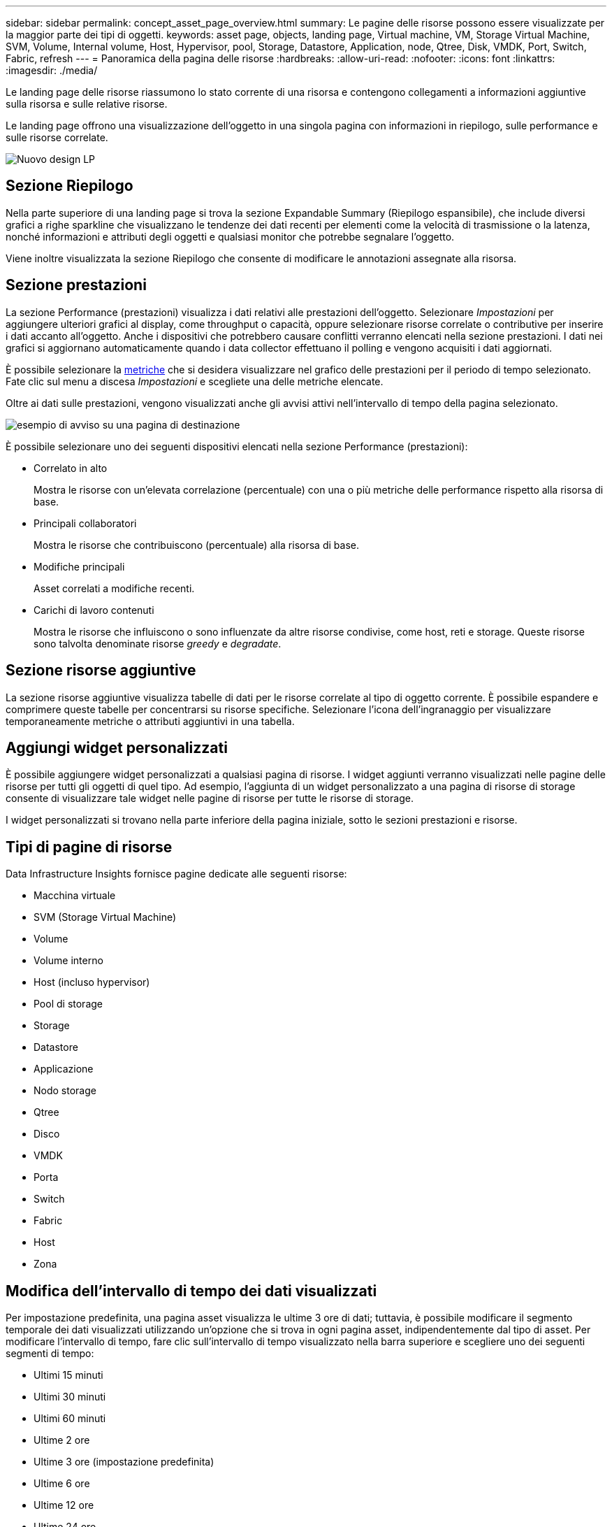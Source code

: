 ---
sidebar: sidebar 
permalink: concept_asset_page_overview.html 
summary: Le pagine delle risorse possono essere visualizzate per la maggior parte dei tipi di oggetti. 
keywords: asset page, objects, landing page, Virtual machine, VM, Storage Virtual Machine, SVM, Volume, Internal volume, Host, Hypervisor, pool, Storage, Datastore, Application, node, Qtree, Disk, VMDK, Port, Switch, Fabric, refresh 
---
= Panoramica della pagina delle risorse
:hardbreaks:
:allow-uri-read: 
:nofooter: 
:icons: font
:linkattrs: 
:imagesdir: ./media/


[role="lead"]
Le landing page delle risorse riassumono lo stato corrente di una risorsa e contengono collegamenti a informazioni aggiuntive sulla risorsa e sulle relative risorse.

Le landing page offrono una visualizzazione dell'oggetto in una singola pagina con informazioni in riepilogo, sulle performance e sulle risorse correlate.

image:lp_new_design.png["Nuovo design LP"]



== Sezione Riepilogo

Nella parte superiore di una landing page si trova la sezione Expandable Summary (Riepilogo espansibile), che include diversi grafici a righe sparkline che visualizzano le tendenze dei dati recenti per elementi come la velocità di trasmissione o la latenza, nonché informazioni e attributi degli oggetti e qualsiasi monitor che potrebbe segnalare l'oggetto.

Viene inoltre visualizzata la sezione Riepilogo che consente di modificare le annotazioni assegnate alla risorsa.



== Sezione prestazioni

La sezione Performance (prestazioni) visualizza i dati relativi alle prestazioni dell'oggetto. Selezionare _Impostazioni_ per aggiungere ulteriori grafici al display, come throughput o capacità, oppure selezionare risorse correlate o contributive per inserire i dati accanto all'oggetto. Anche i dispositivi che potrebbero causare conflitti verranno elencati nella sezione prestazioni. I dati nei grafici si aggiornano automaticamente quando i data collector effettuano il polling e vengono acquisiti i dati aggiornati.

È possibile selezionare la <<performance-metric-definitions,metriche>> che si desidera visualizzare nel grafico delle prestazioni per il periodo di tempo selezionato. Fate clic sul menu a discesa _Impostazioni_ e scegliete una delle metriche elencate.

Oltre ai dati sulle prestazioni, vengono visualizzati anche gli avvisi attivi nell'intervallo di tempo della pagina selezionato.

image:lp_alert_example.png["esempio di avviso su una pagina di destinazione"]

È possibile selezionare uno dei seguenti dispositivi elencati nella sezione Performance (prestazioni):

* Correlato in alto
+
Mostra le risorse con un'elevata correlazione (percentuale) con una o più metriche delle performance rispetto alla risorsa di base.

* Principali collaboratori
+
Mostra le risorse che contribuiscono (percentuale) alla risorsa di base.

* Modifiche principali
+
Asset correlati a modifiche recenti.

* Carichi di lavoro contenuti
+
Mostra le risorse che influiscono o sono influenzate da altre risorse condivise, come host, reti e storage. Queste risorse sono talvolta denominate risorse _greedy_ e _degradate_.





== Sezione risorse aggiuntive

La sezione risorse aggiuntive visualizza tabelle di dati per le risorse correlate al tipo di oggetto corrente. È possibile espandere e comprimere queste tabelle per concentrarsi su risorse specifiche. Selezionare l'icona dell'ingranaggio per visualizzare temporaneamente metriche o attributi aggiuntivi in una tabella.



== Aggiungi widget personalizzati

È possibile aggiungere widget personalizzati a qualsiasi pagina di risorse. I widget aggiunti verranno visualizzati nelle pagine delle risorse per tutti gli oggetti di quel tipo. Ad esempio, l'aggiunta di un widget personalizzato a una pagina di risorse di storage consente di visualizzare tale widget nelle pagine di risorse per tutte le risorse di storage.

I widget personalizzati si trovano nella parte inferiore della pagina iniziale, sotto le sezioni prestazioni e risorse.



== Tipi di pagine di risorse

Data Infrastructure Insights fornisce pagine dedicate alle seguenti risorse:

* Macchina virtuale
* SVM (Storage Virtual Machine)
* Volume
* Volume interno
* Host (incluso hypervisor)
* Pool di storage
* Storage
* Datastore
* Applicazione
* Nodo storage
* Qtree
* Disco
* VMDK
* Porta
* Switch
* Fabric
* Host
* Zona




== Modifica dell'intervallo di tempo dei dati visualizzati

Per impostazione predefinita, una pagina asset visualizza le ultime 3 ore di dati; tuttavia, è possibile modificare il segmento temporale dei dati visualizzati utilizzando un'opzione che si trova in ogni pagina asset, indipendentemente dal tipo di asset. Per modificare l'intervallo di tempo, fare clic sull'intervallo di tempo visualizzato nella barra superiore e scegliere uno dei seguenti segmenti di tempo:

* Ultimi 15 minuti
* Ultimi 30 minuti
* Ultimi 60 minuti
* Ultime 2 ore
* Ultime 3 ore (impostazione predefinita)
* Ultime 6 ore
* Ultime 12 ore
* Ultime 24 ore
* Ultimi 2 giorni
* Ultimi 3 giorni
* Ultimi 7 giorni
* Ultimi 14 giorni
* Ultimi 30 giorni
* Intervallo di tempo personalizzato


L'intervallo di tempo personalizzato consente di selezionare fino a 31 giorni consecutivi. È inoltre possibile impostare l'ora di inizio e l'ora di fine del giorno per questo intervallo. L'ora di inizio predefinita è alle 12:00:11:59 del primo giorno selezionato e l'ora di fine predefinita è alle 16:00 dell'ultimo giorno selezionato. Fare clic su Apply (Applica) per applicare l'intervallo di tempo personalizzato alla pagina delle risorse.

Le informazioni sulla pagina vengono aggiornate automaticamente in base all'intervallo di tempo selezionato. La frequenza di aggiornamento corrente viene visualizzata nell'angolo in alto a destra della sezione Riepilogo e in tutte le tabelle o i widget pertinenti della pagina.



== Definizioni delle metriche di prestazione

La sezione prestazioni può visualizzare diverse metriche in base al periodo di tempo selezionato per la risorsa. Ogni metrica viene visualizzata nel proprio grafico delle performance. È possibile aggiungere o rimuovere metriche e risorse correlate dai grafici in base ai dati da visualizzare; le metriche disponibili variano in base al tipo di risorsa.

|===


| *Metrico* | *Descrizione* 


| BB Credit zero Rx, Tx | Numero di volte in cui il conteggio del credito buffer-to-buffer di ricezione/trasmissione è passato a zero durante il periodo di campionamento. Questa metrica rappresenta il numero di volte in cui la porta collegata ha dovuto interrompere la trasmissione perché questa porta non era in credito da fornire. 


| Durata zero credito BB Tx | Tempo in millisecondi durante il quale il credito BB trasmesso era pari a zero durante l'intervallo di campionamento. 


| Percentuale di hit della cache (totale, lettura, scrittura) % | Percentuale di richieste che generano riscontri nella cache. Maggiore è il numero di accessi rispetto agli accessi al volume, migliori sono le performance. Questa colonna è vuota per gli array di storage che non raccolgono le informazioni di accesso alla cache. 


| Utilizzo della cache (totale) % | Percentuale totale di richieste di cache che determinano accessi alla cache 


| Scartati di classe 3 | Numero di scarti di trasporto dati Fibre Channel di classe 3. 


| Utilizzo della CPU (totale) % | Quantità di risorse CPU utilizzate attivamente, come percentuale del totale disponibile (su tutte le CPU virtuali). 


| Errore CRC | Numero di frame con CRC (Cyclic Redundancy Check) non validi rilevati dalla porta durante il periodo di campionamento 


| Frame rate | Frame rate di trasmissione in frame al secondo (FPS) 


| Dimensione media frame (Rx, Tx) | Rapporto tra traffico e dimensione del frame. Questa metrica consente di identificare la presenza di frame overhead nel fabric. 


| Dimensione frame troppo lunga | Numero di frame di trasmissione dati Fibre Channel troppo lunghi. 


| Dimensione del frame troppo breve | Numero di frame di trasmissione dati Fibre Channel troppo brevi. 


| Densità i/o (totale, lettura, scrittura) | Numero di IOPS diviso per la capacità utilizzata (acquisita dall'ultimo sondaggio di inventario dell'origine dati) per il volume, il volume interno o l'elemento di storage. Misurato in numero di operazioni di i/o al secondo per TB. 


| IOPS (totale, lettura, scrittura) | Numero di richieste di servizio i/o in lettura/scrittura che passano attraverso il canale i/o o una parte di tale canale per unità di tempo (misurato in i/o al secondo) 


| Throughput IP (totale, lettura, scrittura) | Total (totale): Tasso aggregato alla quale i dati IP sono stati trasmessi e ricevuti in megabyte al secondo. 


| Lettura: Throughput IP (ricezione): | Tasso medio di ricezione dei dati IP in megabyte al secondo. 


| Scrittura: Throughput IP (trasmissione): | Tasso medio di trasmissione dei dati IP in megabyte al secondo. 


| Latenza (totale, lettura, scrittura) | Latenza (R&W): Velocità con cui i dati vengono letti o scritti sulle macchine virtuali in un periodo di tempo fisso. Il valore viene misurato in megabyte al secondo. 


| Latenza: | Tempo medio di risposta delle macchine virtuali in un archivio dati. 


| Latenza massima: | Il tempo di risposta più elevato dalle macchine virtuali in un archivio dati. 


| Errore di collegamento | Numero di errori di collegamento rilevati dalla porta durante il periodo di campionamento. 


| Link RESET Rx, Tx | Numero di ripristini del collegamento di ricezione o trasmissione durante il periodo di campionamento. Questa metrica rappresenta il numero di ripristini del collegamento emessi dalla porta collegata a questa porta. 


| Utilizzo della memoria (totale) % | Soglia per la memoria utilizzata dall'host. 


| % Parziale R/W (totale) | Numero totale di volte in cui un'operazione di lettura/scrittura attraversa un limite di stripe su qualsiasi modulo di disco in un LUN RAID 5, RAID 1/0 o RAID 0 generalmente, gli attraversamenti di stripe non sono vantaggiosi, perché ciascuno richiede un i/O. aggiuntivo Una percentuale bassa indica una dimensione efficiente degli elementi di stripe e indica un allineamento non corretto di un volume (o di un LUN NetApp). Per CLARiiON, questo valore è il numero di passaggi di stripe diviso per il numero totale di IOPS. 


| Errori di porta | Report degli errori di porta nel periodo di campionamento/intervallo di tempo specificato. 


| Conteggio delle perdite di segnale | Numero di errori di perdita del segnale. Se si verifica un errore di perdita del segnale, non è presente alcun collegamento elettrico e si è verificato un problema fisico. 


| Tasso di swap (tasso totale, tasso in entrata, tasso in uscita) | Velocità con cui la memoria viene scambiata in entrata, in uscita o entrambe le cose da disco a memoria attiva durante il periodo di campionamento. Questo contatore si applica alle macchine virtuali. 


| Numero di perdite di sincronizzazione | Numero di errori di perdita della sincronizzazione. Se si verifica un errore di perdita della sincronizzazione, l'hardware non può rilevare il traffico o bloccarsi su di esso. Tutte le apparecchiature potrebbero non utilizzare la stessa velocità di trasmissione dati oppure le ottiche o le connessioni fisiche potrebbero essere di scarsa qualità. La porta deve risincronizzarsi dopo ogni errore, con un impatto sulle prestazioni del sistema. Misurato in KB/sec. 


| Throughput (totale, lettura, scrittura) | Velocità con cui i dati vengono trasmessi, ricevuti o entrambi in un periodo di tempo fisso in risposta alle richieste di servizio i/o (misurata in MB al secondo). 


| Timeout Discard frames - Tx | Numero di frame di trasmissione scartati a causa del timeout. 


| Velocità di traffico (totale, lettura, scrittura) | Traffico trasmesso, ricevuto o entrambi ricevuti durante il periodo di campionamento, in megibyte al secondo. 


| Utilizzo del traffico (totale, lettura, scrittura) | Rapporto tra traffico ricevuto/trasmesso/totale e capacità di ricezione/trasmissione/totale, durante il periodo di campionamento. 


| Utilizzo (totale, lettura, scrittura) % | Percentuale della larghezza di banda disponibile utilizzata per la trasmissione (Tx) e la ricezione (Rx). 


| Scrittura in sospeso (totale) | Numero di richieste di servizio i/o in scrittura in sospeso. 
|===